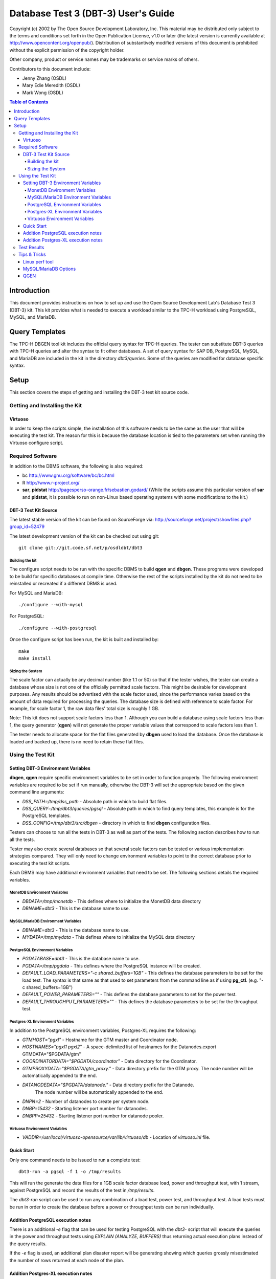 ====================================
Database Test 3 (DBT-3) User's Guide
====================================

.. image:: osdl-logo.png
   :width: 600
   :alt: OSDL Logo

Copyright (c) 2002 by The Open Source Development Laboratory, Inc. This
material may be distributed only subject to the terms and conditions set forth
in the Open Publication License, v1.0 or later (the latest version is currently
available at http://www.opencontent.org/openpub/). Distribution of
substantively modified versions of this document is prohibited without the
explicit permission of the copyright holder.

Other company, product or service names may be trademarks or service marks of
others.

Contributors to this document include:

* Jenny Zhang (OSDL)
* Mary Edie Meredith (OSDL)
* Mark Wong (OSDL)

.. contents:: Table of Contents

------------
Introduction
------------

This document provides instructions on how to set up and use the Open Source
Development Lab's Database Test 3 (DBT-3) kit.  This kit provides what is
needed to execute a workload similar to the TPC-H workload using PostgreSQL,
MySQL, and MariaDB.

---------------
Query Templates
---------------

The TPC-H DBGEN tool kit includes the official query syntax for TPC-H queries.
The tester can substitute DBT-3 queries with TPC-H queries and alter the
syntax to fit other databases.  A set of query syntax for SAP DB, PostgreSQL,
MySQL, and MariaDB are included in the kit in the directory `dbt3/queries`.
Some of the queries are modified for database specific syntax.

-----
Setup
-----

This section covers the steps of getting and installing the DBT-3 test kit
source code.

Getting and Installing the Kit
==============================

Virtuoso
--------

In order to keep the scripts simple, the installation of this software needs to
be the same as the user that will be executing the test kit.  The reason for
this is because the database location is tied to the parameters set when
running the Virtuoso configure script.

Required Software
=================

In addition to the DBMS software, the following is also required:

* bc http://www.gnu.org/software/bc/bc.html
* R http://www.r-project.org/
* **sar**, **pidstat** http://pagesperso-orange.fr/sebastien.godard/ (While the
  scripts assume this particular version of **sar** and **pidstat**, it is
  possible to run on non-Linux based operating systems with some modifications
  to the kit.)

DBT-3 Test Kit Source
---------------------

The latest stable version of the kit can be found on SourceForge
via: http://sourceforge.net/project/showfiles.php?group_id=52479

The latest development version of the kit can be checked out using git::

    git clone git://git.code.sf.net/p/osdldbt/dbt3

Building the kit
~~~~~~~~~~~~~~~~

The configure script needs to be run with the specific DBMS to build **qgen**
and **dbgen**.  These programs were developed to be build for specific
databases at compile time.  Otherwise the rest of the scripts installed by the
kit do not need to be reinstalled or recreated if a different DBMS is used.

For MySQL and MariaDB::

    ./configure --with-mysql

For PostgreSQL::

    ./configure --with-postgresql

Once the configure script has been run, the kit is built and installed by::

    make
    make install

Sizing the System
~~~~~~~~~~~~~~~~~

The scale factor can actually be any decimal number (like 1.1 or 50) so that
if the tester wishes, the tester can create a database whose size is not one
of the officially permitted scale factors.  This might be desirable for
development purposes.  Any results should be advertised with the scale factor
used, since the performance varies based on the amount of data required for
processing the queries.  The database size is defined with reference to scale
factor.  For example, for scale factor 1, the raw data files' total size is
roughly 1 GB.

Note:  This kit does not support scale factors less than 1.  Although you can
build a database using scale factors less than 1, the query generator
(**qgen**) will not generate the proper variable values that correspond to
scale factors less than 1.

The tester needs to allocate space for the flat files generated by **dbgen**
used to load the database.  Once the database is loaded and backed up, there is
no need to retain these flat files.

Using the Test Kit
==================

Setting DBT-3 Environment Variables
-----------------------------------

**dbgen**, **qgen** require specific environment variables to be set in order
to function properly.  The following environment variables are required to be
set if run manually, otherwise the DBT-3 will set the appropriate based on the
given command line arguments:

* *DSS_PATH=/tmp/dss_path* - Absolute path in which to build flat files.
* *DSS_QUERY=/tmp/dbt3/queries/pgsql* - Absolute path in which to find query
  templates, this example is for the PostgreSQL templates.
* *DSS_CONFIG=/tmp/dbt3/src/dbgen* - directory in which to find **dbgen**
  configuration files.

Testers can choose to run all the tests in DBT-3 as well as part of the tests.
The following section describes how to run all the tests.

Tester may also create several databases so that several scale factors can be
tested or various implementation strategies compared.  They will only need to
change environment variables to point to the correct database prior to
executing the test kit scripts.

Each DBMS may have additional environment variables that need to be set.  The
following sections details the required variables.

MonetDB Environment Variables
~~~~~~~~~~~~~~~~~~~~~~~~~~~~~

* *DBDATA=/tmp/monetdb* - This defines where to initialize the MonetDB data
  directory
* *DBNAME=dbt3* - This is the database name to use.

MySQL/MariaDB Environment Variables
~~~~~~~~~~~~~~~~~~~~~~~~~~~~~~~~~~~

* *DBNAME=dbt3* - This is the database name to use.
* *MYDATA=/tmp/mydata* - This defines where to initialize the MySQL data
  directory

PostgreSQL Environment Variables
~~~~~~~~~~~~~~~~~~~~~~~~~~~~~~~~

* *PGDATABASE=dbt3* - This is the database name to use.
* *PGDATA=/tmp/pgdata* - This defines where the PostgreSQL instance will be
  created.
* *DEFAULT_LOAD_PARAMETERS="-c shared_buffers=1GB"* - This defines the
  database parameters to be set for the load test.  The syntax is that same as
  that used to set parameters from the command line as if using **pg_ctl**.
  (e.g. "-c shared_buffers=1GB")
* *DEFAULT_POWER_PARAMETERS=""* - This defines the database parameters to set
  for the power test.
* *DEFAULT_THROUGHPUT_PARAMETERS=""* - This defines the database parameters
  to be set for the throughput test.

Postgres-XL Environment Variables
~~~~~~~~~~~~~~~~~~~~~~~~~~~~~~~~~

In addition to the PostgreSQL environment variables, Postgres-XL requires the
following:

* *GTMHOST="pgxl"* - Hostname for the GTM master and Coordinator node.
* *HOSTNAMES="pgxl1 pgxl2"* - A space-delimited list of hostnames for the
  Datanodes.export GTMDATA="$PGDATA/gtm"
* *COORDINATORDATA="$PGDATA/coordinator"* - Data directory for the Coordinator.
* *GTMPROXYDATA="$PGDATA/gtm_proxy."* - Data directory prefix for the GTM
  proxy.  The node number will be automatically appended to the end.
* *DATANODEDATA="$PGDATA/datanode."* - Data directory prefix for the Datanode.
   The node number will be automatically appended to the end.
* *DNPN=2* - Number of datanodes to create per system node.
* *DNBP=15432* - Starting listener port number for datanodes.
* *DNBPP=25432* - Starting listener port number for datanode pooler.

Virtuoso Environment Variables
~~~~~~~~~~~~~~~~~~~~~~~~~~~~~~

* *VADDIR=/usr/local/virtuoso-opensource/var/lib/virtuoso/db* - Location of
  *virtuoso.ini* file.

Quick Start
-----------

Only one command needs to be issued to run a complete test::

    dbt3-run -a pgsql -f 1 -o /tmp/results

This will run the generate the data files for a 1GB scale factor database load,
power and throughput test, with 1 stream, against PostgreSQL and record the
results of the test in `/tmp/results`.

The *dbt3-run* script can be used to run any combination of a load test, power
test, and throughput test.  A load tests must be run in order to create the
database before a power or throughput tests can be run individually.

Addition PostgreSQL execution notes
-----------------------------------

There is an additional `-e` flag that can be used for testing PostgreSQL with
the *dbt3-* script that will execute the queries in the power and throughput
tests using `EXPLAIN (ANALYZE, BUFFERS)` thus returning actual execution plans
instead of the query results.

If the `-e` flag is used, an additional plan disaster report will be
generating showing which queries grossly misestimated the number of rows
returned at each node of the plan.

Addition Postgres-XL execution notes
------------------------------------

See additional notes for the base PostgreSQL version for items that also apply
to Postgres-XL.

A Postgres-XL cluster can be built in many different ways.  The scripts in this
kit builds them only in one specific configuration::

                       +-------------+
                       | GTM Master  |
                       | Coordinator |
                       +-------------+
                      /       |       \
                     /        |        \
                    /         |         \
                   /          |          \
    +-------------+    +-------------+    ...
    |  GTM Proxy  |    |  GTM Proxy  |
    |  Datanode   |----|  Datanode   |----
    +-------------+    +-------------+

Test Results
============

The results directory, as specified when running the *dbt3-run* scripts by the
`-o` option, will contain the calculated metrics of the test as well as charts
of the system and database statistics summarized in the *index.html* file in
the results directory.

The query results chart display the execute time of each query for the power
test, and the arithmetic mean of each of the streams in the throughput test.

.. image:: q_time.png
   :width: 600
   :alt: OSDL Logo

The links to the load test, power test, and throughput test summaries will have
links to processor and disk utilization charts as well as operating system and
database parameters used in each test.  The power test and throughput test will
also have links to the query plans and query results.

Tips & Tricks
=============

Linux perf tool
---------------

The scripts assume that the kernel address maps are not restricted if the Linux
**perf** tool is used.  To make sure they are unrestricted, set the Linux
kernel parameter to zero by::

    echo 0 > /proc/sys/kernel/kptr_restrict
    echo -1 > /proc/sys/kernel/perf_event_paranoid

or editing `/etc/sysctl.conf` with::

    kernel.kptr_restrict = 0
    kernel.perf_event_paranoid = -1

then as **root** run::

    sysctl -p

MySQL/MariaDB Options
---------------------

When using **mysqladmin** to start the database, options will be loaded from one
of these locations, if they exist: `/etc/my.cnf`, `/etc/mysql/my.cnf`, or
`~/.my.cnf`.  The environment variable `MYSQL_HOME` can also be used to
specify where a *my.cnf* file exists.

QGEN
----

The `qgen` program can be manually run to inspect the SQL statement to that
will be executed by the test.

For example (see `qgen -h` for option descriptions) to see what the first
query to be executed::

    qgen -c -r 0 -p 0 -s 1 5

Results in the following query for PostgreSQL::

    -- using 0 as a seed to the RNG
    -- @(#)14.sql	2.1.8.1
    -- TPC-H/TPC-R Promotion Effect Query (Q14)
    -- Functional Query Definition
    -- Approved February 1998
    BEGIN;
 
 
 
    select
 	   100.00 * sum(case
 		   when p_type like 'PROMO%'
 			   then l_extendedprice * (1 - l_discount)
 		   else 0
 	   end) / sum(l_extendedprice * (1 - l_discount)) as promo_revenue
    from
 	   lineitem,
 	   part
    where
 	   l_partkey = p_partkey
 	   and l_shipdate >= date '1993-01-01'
 	   and l_shipdate < cast(date '1993-01-01' + interval '1 month' as date);
    COMMIT;
